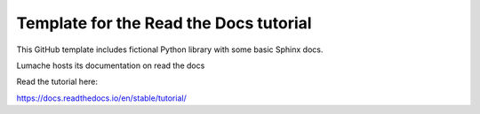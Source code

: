 Template for the Read the Docs tutorial
=======================================

This GitHub template includes fictional Python library
with some basic Sphinx docs.

Lumache hosts its documentation on read the docs

Read the tutorial here:

https://docs.readthedocs.io/en/stable/tutorial/
